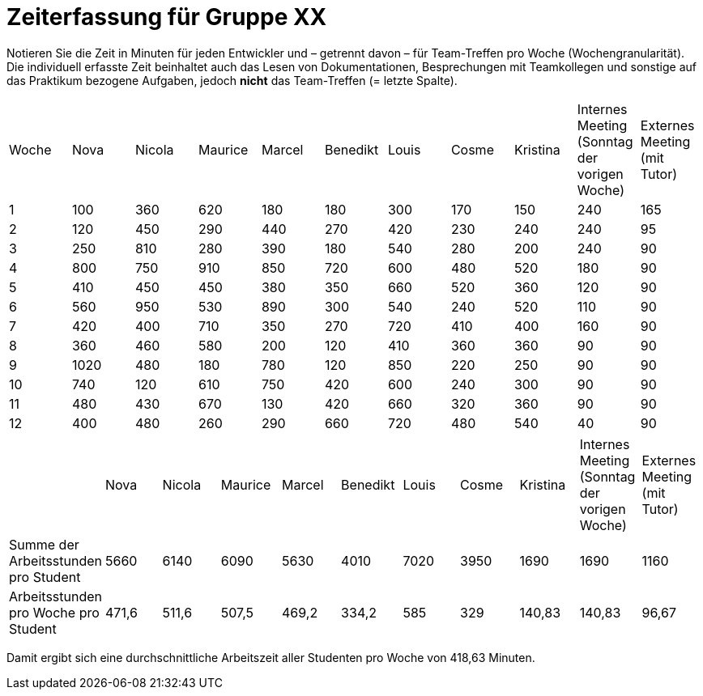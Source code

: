 = Zeiterfassung für Gruppe XX

Notieren Sie die Zeit in Minuten für jeden Entwickler und – getrennt davon – für Team-Treffen pro Woche (Wochengranularität).
Die individuell erfasste Zeit beinhaltet auch das Lesen von Dokumentationen, Besprechungen mit Teamkollegen und sonstige auf das Praktikum bezogene Aufgaben, jedoch *nicht* das Team-Treffen (= letzte Spalte).

// See http://asciidoctor.org/docs/user-manual/#tables
[option="headers"]
|===
|Woche |Nova |Nicola |Maurice |Marcel |Benedikt |Louis |Cosme |Kristina |Internes Meeting (Sonntag der vorigen Woche) | Externes Meeting (mit Tutor)
|1  |100   |360    |620    |180    |180    |300   |170   |150     |240    |165
|2  |120   |450    |290    |440    |270    |420   |230   |240     |240     |95
|3  |250   |810    |280    |390    |180    |540   |280   |200     |240    |90
|4  |800   |750    |910   |850    |720    |600   |480   |520     |180     |90
|5  |410   |450    |450   |380    |350    |660   |520   |360     |120     |90
|6  |560   |950    |530   |890    |300    |540   |240   |520     |110     |90
|7  |420   |400    |710   |350    |270    |720   |410   |400     |160     |90
|8  |360   |460    |580   |200    |120    |410   |360   |360     |90     |90
|9  |1020   |480    |180   |780    |120    |850   |220   |250     |90     |90
|10  |740   |120    |610   |750    |420    |600   |240   |300     |90     |90
|11  |480   |430    |670   |130    |420    |660   |320   |360     |90     |90
|12  |400   |480    |260   |290    |660    |720   |480   |540     |40     |90
|===

// See http://asciidoctor.org/docs/user-manual/#tables
[option="headers"]
|===
| |Nova |Nicola |Maurice |Marcel |Benedikt |Louis |Cosme |Kristina |Internes Meeting (Sonntag der vorigen Woche) | Externes Meeting (mit Tutor)
|Summe der Arbeitsstunden pro Student  |5660   |6140    |6090    |5630    |4010    |7020   |3950   |1690     |1690    |1160
|Arbeitsstunden pro Woche pro Student  |471,6   |511,6    |507,5    |469,2    |334,2    |585   |329   |140,83     |140,83     |96,67
|===

Damit ergibt sich eine durchschnittliche Arbeitszeit aller Studenten pro Woche von 418,63 Minuten.
